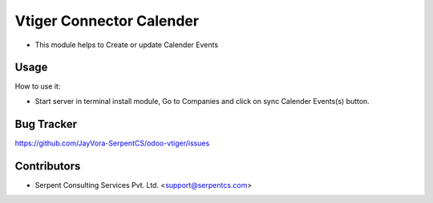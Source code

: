 =========================
Vtiger Connector Calender
=========================

* This module helps to Create or update Calender Events

Usage
=====
How to use it:

* Start server in terminal install module, Go to Companies and click on sync Calender Events(s) button.

Bug Tracker
===========
https://github.com/JayVora-SerpentCS/odoo-vtiger/issues

Contributors
=============

* Serpent Consulting Services Pvt. Ltd. <support@serpentcs.com>

